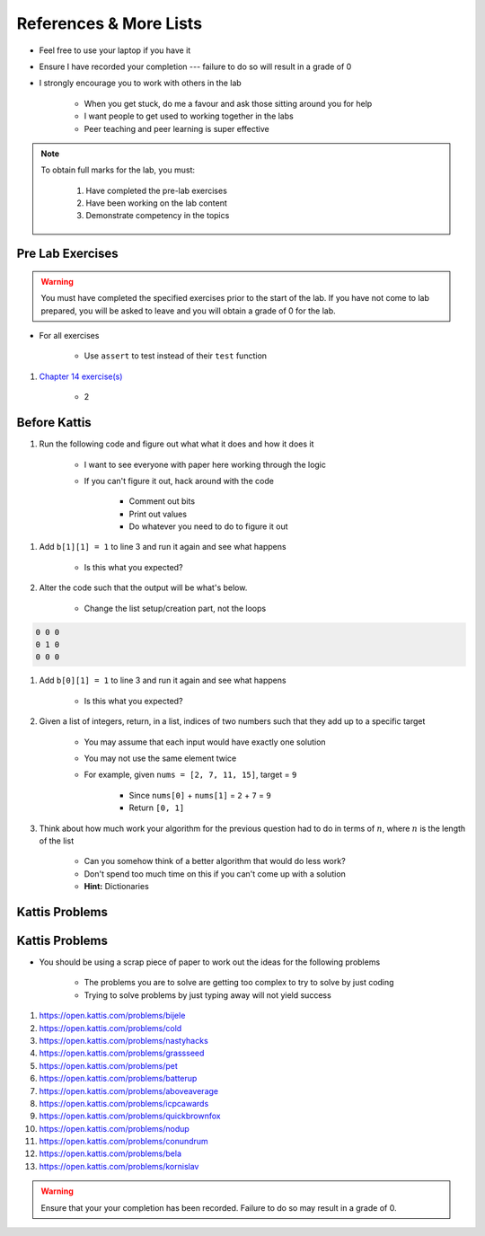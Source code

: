 ***********************
References & More Lists
***********************

* Feel free to use your laptop if you have it
* Ensure I have recorded your completion --- failure to do so will result in a grade of 0
* I strongly encourage you to work with others in the lab

    * When you get stuck, do me a favour and ask those sitting around you for help
    * I want people to get used to working together in the labs
    * Peer teaching and peer learning is super effective

.. note::

    To obtain full marks for the lab, you must:

        #. Have completed the pre-lab exercises
        #. Have been working on the lab content
        #. Demonstrate competency in the topics


Pre Lab Exercises
=================

.. warning::

    You must have completed the specified exercises prior to the start of the lab. If you have not come to lab prepared,
    you will be asked to leave and you will obtain a grade of 0 for the lab.


* For all exercises

    * Use ``assert`` to test instead of their ``test`` function

#. `Chapter 14 exercise(s) <http://openbookproject.net/thinkcs/python/english3e/list_algorithms.html#exercises>`_

    * 2


Before Kattis
=============

#. Run the following code and figure out what what it does and how it does it

    * I want to see everyone with paper here working through the logic
    * If you can't figure it out, hack around with the code

        * Comment out bits
        * Print out values
        * Do whatever you need to do to figure it out


.. code-block:: python
    :linenos:
    
    a = [0, 0, 0]
    b = [a,a,a]

    for row in b:
        toPrint = ''
        for d in row:
            toPrint += str(d) + ' '
            
        print(toPrint)


#. Add ``b[1][1] = 1`` to line 3 and run it again and see what happens

    * Is this what you expected?


#. Alter the code such that the output will be what's below.

    * Change the list setup/creation part, not the loops

.. code-block:: python

    0 0 0
    0 1 0
    0 0 0


#. Add ``b[0][1] = 1`` to line 3 and run it again and see what happens

    * Is this what you expected?

#. Given a list of integers, return, in a list, indices of two numbers such that they add up to a specific target

    * You may assume that each input would have exactly one solution
    * You may not use the same element twice

    * For example, given ``nums = [2, 7, 11, 15]``, target = ``9``

        * Since ``nums[0]`` + ``nums[1]`` = ``2`` + ``7`` = ``9``
        * Return ``[0, 1]``


#. Think about how much work your algorithm for the previous question had to do in terms of :math:`n`, where :math:`n` is the length of the list

    * Can you somehow think of a better algorithm that would do less work?
    * Don't spend too much time on this if you can't come up with a solution
    * **Hint:** Dictionaries
 

Kattis Problems
===============

Kattis Problems
===============

* You should be using a scrap piece of paper to work out the ideas for the following problems

    * The problems you are to solve are getting too complex to try to solve by just coding
    * Trying to solve problems by just typing away will not yield success

#. https://open.kattis.com/problems/bijele
#. https://open.kattis.com/problems/cold
#. https://open.kattis.com/problems/nastyhacks
#. https://open.kattis.com/problems/grassseed
#. https://open.kattis.com/problems/pet
#. https://open.kattis.com/problems/batterup
#. https://open.kattis.com/problems/aboveaverage
#. https://open.kattis.com/problems/icpcawards
#. https://open.kattis.com/problems/quickbrownfox
#. https://open.kattis.com/problems/nodup
#. https://open.kattis.com/problems/conundrum
#. https://open.kattis.com/problems/bela
#. https://open.kattis.com/problems/kornislav

.. warning::

    Ensure that your your completion has been recorded. Failure to do so may result in a grade of 0.
